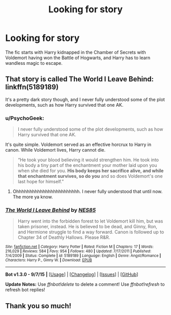 #+TITLE: Looking for story

* Looking for story
:PROPERTIES:
:Author: Dyslexick
:Score: 2
:DateUnix: 1445396841.0
:DateShort: 2015-Oct-21
:FlairText: Request
:END:
The fic starts with Harry kidnapped in the Chamber of Secrets with Voldemort having won the Battle of Hogwarts, and Harry has to learn wandless magic to escape.


** That story is called *The World I Leave Behind*: linkffn(5189189)

It's a pretty dark story though, and I never fully understood some of the plot developments, such as how Harry survived that one AK.
:PROPERTIES:
:Author: InquisitorCOC
:Score: 3
:DateUnix: 1445398870.0
:DateShort: 2015-Oct-21
:END:

*** u/PsychoGeek:
#+begin_quote
  I never fully understood some of the plot developments, such as how Harry survived that one AK.
#+end_quote

It's quite simple. Voldemort served as an effective horcrux to Harry in canon. While Voldemort lives, Harry cannot die.

#+begin_quote
  “He took your blood believing it would strengthen him. He took into his body a tiny part of the enchantment your mother laid upon you when she died for you. *His body keeps her sacrifice alive, and while that enchantment survives, so do you* and so does Voldemort's one last hope for himself.”
#+end_quote
:PROPERTIES:
:Author: PsychoGeek
:Score: 2
:DateUnix: 1445412053.0
:DateShort: 2015-Oct-21
:END:

**** Ohhhhhhhhhhhhhhhhhhhhhhhh. I never fully understood that until now. The more ya know.
:PROPERTIES:
:Author: Karinta
:Score: 1
:DateUnix: 1445466879.0
:DateShort: 2015-Oct-22
:END:


*** [[http://www.fanfiction.net/s/5189189/1/][*/The World I Leave Behind/*]] by [[https://www.fanfiction.net/u/1342697/NES85][/NES85/]]

#+begin_quote
  Harry went into the forbidden forest to let Voldemort kill him, but was taken prisoner, instead. He is believed to be dead, and Ginny, Ron, and Hermione struggle to find a way forward. Canon is followed up to Chapter 34 of Deathly Hallows. Please R&R.
#+end_quote

^{/Site/: [[http://www.fanfiction.net/][fanfiction.net]] *|* /Category/: Harry Potter *|* /Rated/: Fiction M *|* /Chapters/: 17 *|* /Words/: 216,029 *|* /Reviews/: 584 *|* /Favs/: 954 *|* /Follows/: 480 *|* /Updated/: 7/17/2011 *|* /Published/: 7/4/2009 *|* /Status/: Complete *|* /id/: 5189189 *|* /Language/: English *|* /Genre/: Angst/Romance *|* /Characters/: Harry P., Ginny W. *|* /Download/: [[http://www.p0ody-files.com/ff_to_ebook/mobile/makeEpub.php?id=5189189][EPUB]]}

--------------

*Bot v1.3.0 - 9/7/15* *|* [[[https://github.com/tusing/reddit-ffn-bot/wiki/Usage][Usage]]] | [[[https://github.com/tusing/reddit-ffn-bot/wiki/Changelog][Changelog]]] | [[[https://github.com/tusing/reddit-ffn-bot/issues/][Issues]]] | [[[https://github.com/tusing/reddit-ffn-bot/][GitHub]]]

*Update Notes:* Use /ffnbot!delete/ to delete a comment! Use /ffnbot!refresh/ to refresh bot replies!
:PROPERTIES:
:Author: FanfictionBot
:Score: 1
:DateUnix: 1445398894.0
:DateShort: 2015-Oct-21
:END:


** Thank you so much!
:PROPERTIES:
:Author: Dyslexick
:Score: 1
:DateUnix: 1445440805.0
:DateShort: 2015-Oct-21
:END:
